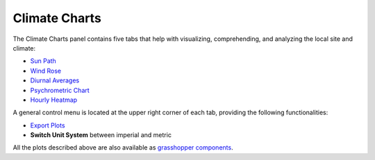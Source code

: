
Climate Charts
================================================

.. figure:: images/cliamte-plots-panel-header.jpg
   :width: 900px
   :align: center


The Climate Charts panel contains five tabs that help with visualizing, comprehending, and analyzing the local site and climate: 

- `Sun Path`_

- `Wind Rose`_

- `Diurnal Averages`_

- `Psychrometric Chart`_

- `Hourly Heatmap`_

A general control menu is located at the upper right corner of each tab, providing the following functionalities: 

- `Export Plots`_

- **Switch Unit System** between imperial and metric


All the plots described above are also available as `grasshopper components`_. 


.. _Sun Path: SunPath.html

.. _Wind Rose: windRose.html

.. _Diurnal Averages: diurnalAverages.html

.. _Psychrometric Chart: psychrometricChart.html

.. _Hourly Heatmap: hourlyHeatmap.html

.. _Export Plots: exportPlots.html

.. _grasshopper components: climateChartsGrasshopper.html



